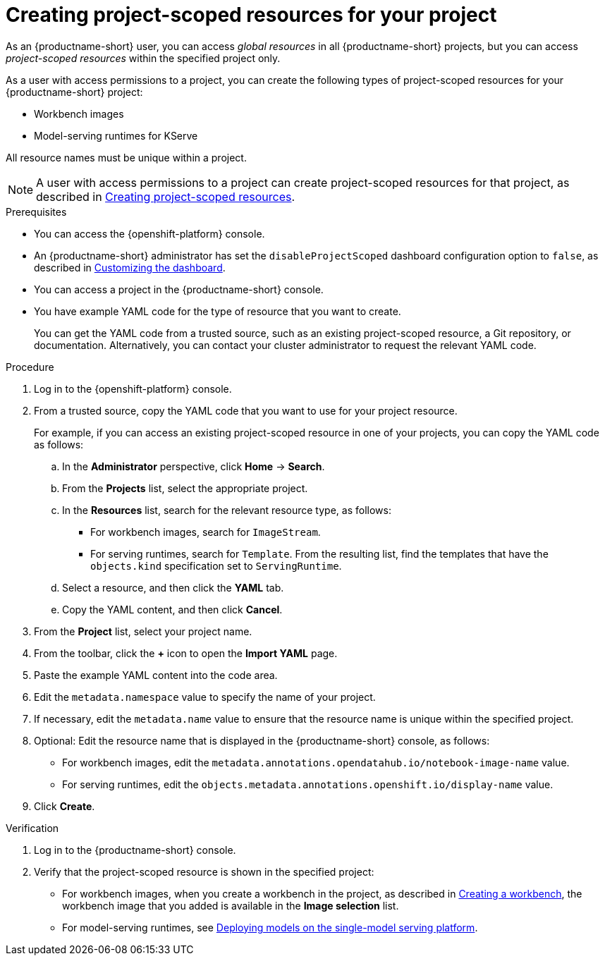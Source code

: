 :_module-type: PROCEDURE

[id="creating-project-scoped-resources-for-your-project_{context}"]
= Creating project-scoped resources for your project

[role='_abstract']
As an {productname-short}  user, you can access _global resources_ in all {productname-short} projects, but you can access _project-scoped resources_ within the specified project only.

As a user with access permissions to a project, you can create the following types of project-scoped resources for your {productname-short} project:

* Workbench images
* Model-serving runtimes for KServe
////
When RHOAIENG-26758 is fixed, uncomment this section, after verifying that hardware profiles and accelerator profiles are both still supported
* Hardware profiles
* Accelerator profiles
////

All resource names must be unique within a project.

[NOTE]
====
ifdef::upstream[]
A user with access permissions to a project can create project-scoped resources for that project, as described in link:{odhdocshome}/managing-odh/#creating-project-scoped-resources_managing-odh[Creating project-scoped resources].
endif::[]
ifndef::upstream[]
A user with access permissions to a project can create project-scoped resources for that project, as described in link:{rhoaidocshome}{default-format-url}/managing_openshift_ai/creating-project-scoped-resources_managing-rhoai[Creating project-scoped resources].
endif::[]
====

.Prerequisites

* You can access the {openshift-platform} console.

ifdef::upstream[]
* An {productname-short} administrator has set the `disableProjectScoped` dashboard configuration option to `false`, as described in link:{odhdocshome}/managing-resources/#customizing-the-dashboard[Customizing the dashboard].
endif::[]
ifndef::upstream[]
* An {productname-short} administrator has set the `disableProjectScoped` dashboard configuration option to `false`, as described in link:{rhoaidocshome}{default-format-url}/managing_resources/customizing-the-dashboard[Customizing the dashboard].
endif::[]

* You can access a project in the {productname-short} console.

* You have example YAML code for the type of resource that you want to create.
+
You can get the YAML code from a trusted source, such as an existing project-scoped resource, a Git repository, or documentation.
Alternatively, you can contact your cluster administrator to request the relevant YAML code.


.Procedure

. Log in to the {openshift-platform} console.
. From a trusted source, copy the YAML code that you want to use for your project resource.
+
For example, if you can access an existing project-scoped resource in one of your projects, you can copy the YAML code as follows:

.. In the *Administrator* perspective, click *Home* -> *Search*.
.. From the *Projects* list, select the appropriate project.
.. In the *Resources* list, search for the relevant resource type, as follows:

* For workbench images, search for `ImageStream`.
// When RHOAIENG-26758 is resolved, remove this line and uncomment the following two lines.
// * For hardware profiles, search for `HardwareProfile`.
// * For accelerator profiles, search for `AcceleratorProfile`.
* For serving runtimes, search for `Template`. 
From the resulting list, find the templates that have the `objects.kind` specification set to `ServingRuntime`. 

.. Select a resource, and then click the *YAML* tab. 
.. Copy the YAML content, and then click *Cancel*.

. From the *Project* list, select your project name.
. From the toolbar, click the *+* icon to open the *Import YAML* page.
. Paste the example YAML content into the code area.
. Edit the `metadata.namespace` value to specify the name of your project.
. If necessary, edit the `metadata.name` value to ensure that the resource name is unique within the specified project.
. Optional: Edit the resource name that is displayed in the {productname-short} console, as follows:

* For workbench images, edit the `metadata.annotations.opendatahub.io/notebook-image-name` value.
// When RHOAIENG-26758 is resolved, remove this line and uncomment the following line.
// * For hardware profiles and accelerator profiles, edit the `spec.displayName` value.
* For serving runtimes, edit the `objects.metadata.annotations.openshift.io/display-name` value.
. Click *Create*.


.Verification

. Log in to the {productname-short} console.
. Verify that the project-scoped resource is shown in the specified project:

ifdef::upstream[]
* For workbench images, when you create a workbench in the project, as described in link:{odhdocshome}/working-on-data-science-projects/#creating-a-project-workbench_projects[Creating a workbench], the workbench image that you added is available in the *Image selection* list.
endif::[]
ifndef::upstream[]
* For workbench images, when you create a workbench in the project, as described in link:{rhoaidocshome}{default-format-url}/working_on_data_science_projects/using-project-workbenches_projects#creating-a-project-workbench_projects[Creating a workbench], the workbench image that you added is available in the *Image selection* list.
endif::[]

ifdef::upstream[]
* For model-serving runtimes, see link:{odhdocshome}/serving-models/#deploying-models-on-the-single-model-serving-platform_serving-large-models[Deploying models on the single-model serving platform].
endif::[]
ifndef::upstream[]
* For model-serving runtimes, see link:{rhoaidocshome}{default-format-url}/serving_models/serving-large-models_serving-large-models#deploying-models-on-the-single-model-serving-platform_serving-large-models[Deploying models on the single-model serving platform].
endif::[]

////
When RHOAIENG-26758 is resolved, remove the above lines and uncomment this section instead.

ifdef::upstream[]
* For workbench images, hardware profiles, and accelerator profiles, when you create a workbench in the project, as described in link:{odhdocshome}/working-on-data-science-projects/#creating-a-project-workbench_projects[Creating a workbench], the workbench image that you added is available in the *Image selection* list.
endif::[]
ifndef::upstream[]
* For workbench images, hardware profiles, and accelerator profiles, when you create a workbench in the project, as described in link:{rhoaidocshome}{default-format-url}/working_on_data_science_projects/using-project-workbenches_projects#creating-a-project-workbench_projects[Creating a workbench], the workbench image that you added is available in the *Image selection* list.
endif::[]

ifdef::upstream[]
* For serving runtimes, see link:{odhdocshome}/serving-models/#deploying-models-on-the-single-model-serving-platform_serving-large-models[Deploying models on the single-model serving platform].
endif::[]
ifndef::upstream[]
* For serving runtimes, see link:{rhoaidocshome}{default-format-url}/serving_models/serving-large-models_serving-large-models#deploying-models-on-the-single-model-serving-platform_serving-large-models[Deploying models on the single-model serving platform].
endif::[]
////

////
[role='_additional-resources']
.Additional resources
////
